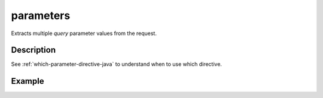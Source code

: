 .. _-parameters-java-:

parameters
==========
Extracts multiple *query* parameter values from the request.

Description
-----------

See :ref:`which-parameter-directive-java` to understand when to use which directive.

Example
-------

.. includecode:: ../../../../../../../test/java/docs/http/javadsl/server/directives/ParameterDirectivesExamplesTest.java#parameters
